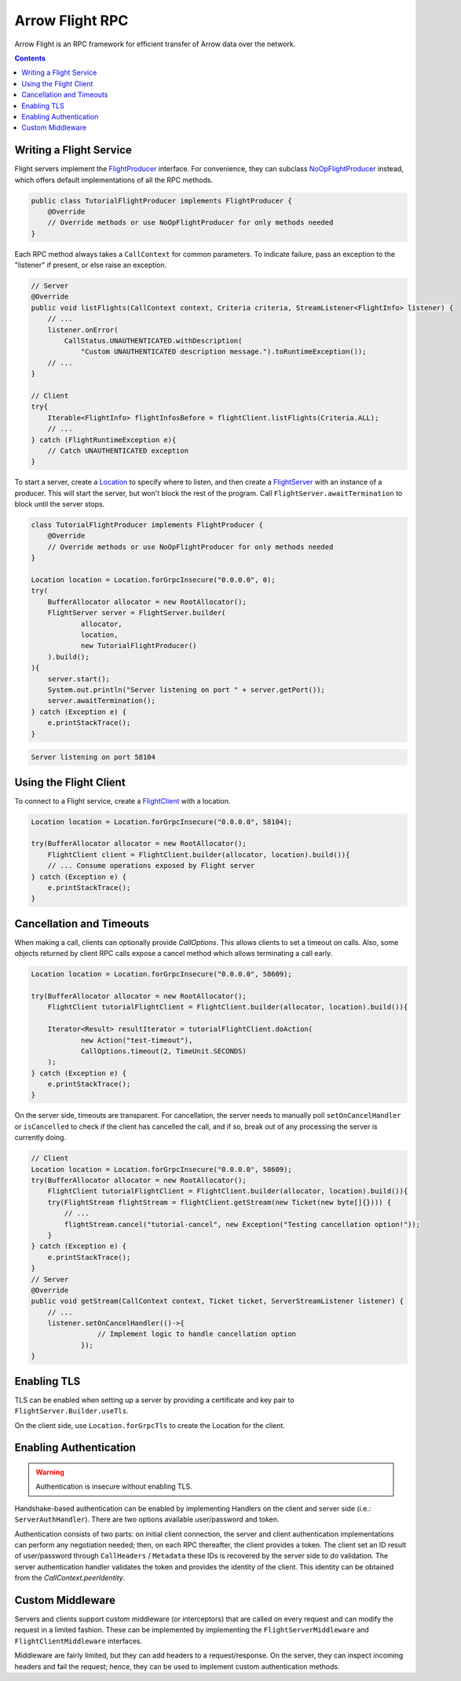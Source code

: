 .. Licensed to the Apache Software Foundation (ASF) under one
.. or more contributor license agreements.  See the NOTICE file
.. distributed with this work for additional information
.. regarding copyright ownership.  The ASF licenses this file
.. to you under the Apache License, Version 2.0 (the
.. "License"); you may not use this file except in compliance
.. with the License.  You may obtain a copy of the License at

..   http://www.apache.org/licenses/LICENSE-2.0

.. Unless required by applicable law or agreed to in writing,
.. software distributed under the License is distributed on an
.. "AS IS" BASIS, WITHOUT WARRANTIES OR CONDITIONS OF ANY
.. KIND, either express or implied.  See the License for the
.. specific language governing permissions and limitations
.. under the License.

================
Arrow Flight RPC
================

Arrow Flight is an RPC framework for efficient transfer of Arrow data
over the network.

.. contents::

.. seealso::

   :doc:`Flight protocol documentation <../format/Flight>`
        Documentation of the Flight protocol, including how to use
        Flight conceptually.

   `Java Cookbook <https://arrow.apache.org/cookbook/java/flight.html>`_
        Recipes for using Arrow Flight in Java.

Writing a Flight Service
========================

Flight servers implement the `FlightProducer`_ interface. For convenience,
they can subclass `NoOpFlightProducer`_ instead, which offers default
implementations of all the RPC methods.

.. code-block:: Java

    public class TutorialFlightProducer implements FlightProducer {
        @Override
        // Override methods or use NoOpFlightProducer for only methods needed
    }

Each RPC method always takes a ``CallContext`` for common parameters. To indicate
failure, pass an exception to the "listener" if present, or else raise an
exception.

.. code-block:: Java

    // Server
    @Override
    public void listFlights(CallContext context, Criteria criteria, StreamListener<FlightInfo> listener) {
        // ...
        listener.onError(
            CallStatus.UNAUTHENTICATED.withDescription(
                "Custom UNAUTHENTICATED description message.").toRuntimeException());
        // ...
    }

    // Client
    try{
        Iterable<FlightInfo> flightInfosBefore = flightClient.listFlights(Criteria.ALL);
        // ...
    } catch (FlightRuntimeException e){
        // Catch UNAUTHENTICATED exception
    }

To start a server, create a `Location`_ to specify where to listen, and then create
a `FlightServer`_ with an instance of a producer. This will start the server, but
won't block the rest of the program. Call ``FlightServer.awaitTermination``
to block until the server stops.

.. code-block:: Java

    class TutorialFlightProducer implements FlightProducer {
        @Override
        // Override methods or use NoOpFlightProducer for only methods needed
    }

    Location location = Location.forGrpcInsecure("0.0.0.0", 0);
    try(
        BufferAllocator allocator = new RootAllocator();
        FlightServer server = FlightServer.builder(
                allocator,
                location,
                new TutorialFlightProducer()
        ).build();
    ){
        server.start();
        System.out.println("Server listening on port " + server.getPort());
        server.awaitTermination();
    } catch (Exception e) {
        e.printStackTrace();
    }

.. code-block:: shell

    Server listening on port 58104

Using the Flight Client
=======================

To connect to a Flight service, create a `FlightClient`_ with a location.

.. code-block:: Java

    Location location = Location.forGrpcInsecure("0.0.0.0", 58104);

    try(BufferAllocator allocator = new RootAllocator();
        FlightClient client = FlightClient.builder(allocator, location).build()){
        // ... Consume operations exposed by Flight server
    } catch (Exception e) {
        e.printStackTrace();
    }

Cancellation and Timeouts
=========================

When making a call, clients can optionally provide `CallOptions`. This allows
clients to set a timeout on calls. Also, some objects returned by client RPC calls
expose a cancel method which allows terminating a call early.

.. code-block:: Java

    Location location = Location.forGrpcInsecure("0.0.0.0", 58609);

    try(BufferAllocator allocator = new RootAllocator();
        FlightClient tutorialFlightClient = FlightClient.builder(allocator, location).build()){

        Iterator<Result> resultIterator = tutorialFlightClient.doAction(
                new Action("test-timeout"),
                CallOptions.timeout(2, TimeUnit.SECONDS)
        );
    } catch (Exception e) {
        e.printStackTrace();
    }

On the server side, timeouts are transparent. For cancellation, the server needs to manually poll
``setOnCancelHandler`` or ``isCancelled`` to check if the client has cancelled the call,
and if so, break out of any processing the server is currently doing.

.. code-block:: Java

    // Client
    Location location = Location.forGrpcInsecure("0.0.0.0", 58609);
    try(BufferAllocator allocator = new RootAllocator();
        FlightClient tutorialFlightClient = FlightClient.builder(allocator, location).build()){
        try(FlightStream flightStream = flightClient.getStream(new Ticket(new byte[]{}))) {
            // ...
            flightStream.cancel("tutorial-cancel", new Exception("Testing cancellation option!"));
        }
    } catch (Exception e) {
        e.printStackTrace();
    }
    // Server
    @Override
    public void getStream(CallContext context, Ticket ticket, ServerStreamListener listener) {
        // ...
        listener.setOnCancelHandler(()->{
                    // Implement logic to handle cancellation option
                });
    }

Enabling TLS
============

TLS can be enabled when setting up a server by providing a
certificate and key pair to ``FlightServer.Builder.useTls``.

On the client side, use ``Location.forGrpcTls`` to create the Location for the client.

Enabling Authentication
=======================

.. warning:: Authentication is insecure without enabling TLS.

Handshake-based authentication can be enabled by implementing
Handlers on the client and server side (i.e.: ``ServerAuthHandler``).
There are two options available user/password and token.

Authentication consists of two parts: on
initial client connection, the server and client authentication
implementations can perform any negotiation needed; then, on each RPC
thereafter, the client provides a token. The client set an ID result
of user/password through ``CallHeaders`` / ``Metadata`` these IDs is
recovered by the server side to do validation. The server authentication
handler validates the token and provides the identity of the
client. This identity can be obtained from the
`CallContext.peerIdentity`.

Custom Middleware
=================

Servers and clients support custom middleware (or interceptors) that are called on every
request and can modify the request in a limited fashion. These can be implemented by implementing the
``FlightServerMiddleware`` and ``FlightClientMiddleware`` interfaces.

Middleware are fairly limited, but they can add headers to a
request/response. On the server, they can inspect incoming headers and
fail the request; hence, they can be used to implement custom
authentication methods.

.. _`FlightClient`: https://arrow.apache.org/docs/java/reference/org/apache/arrow/flight/FlightClient.html
.. _`FlightProducer`: https://arrow.apache.org/docs/java/reference/org/apache/arrow/flight/FlightProducer.html
.. _`FlightServer`: https://arrow.apache.org/docs/java/reference/org/apache/arrow/flight/FlightServer.html
.. _`NoOpFlightProducer`: https://arrow.apache.org/docs/java/reference/org/apache/arrow/flight/NoOpFlightProducer.html
.. _`Location`: https://arrow.apache.org/docs/java/reference/org/apache/arrow/flight/Location.html
